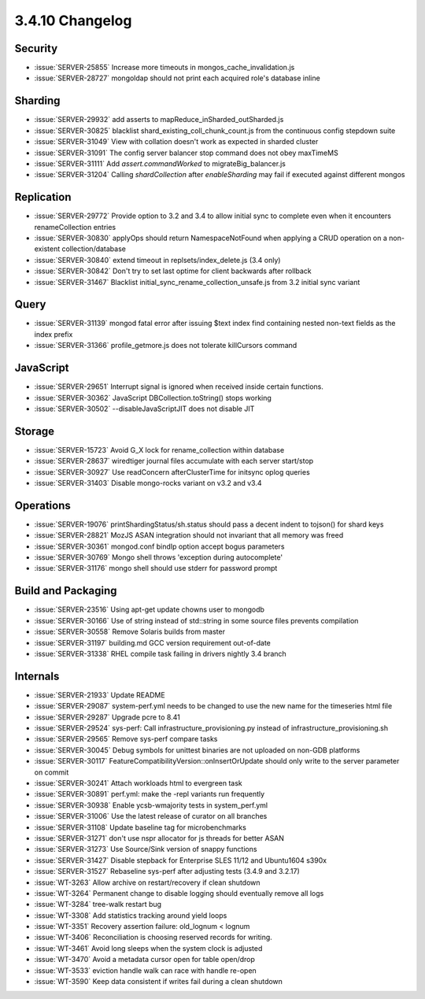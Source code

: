 .. _3.4.10-changelog:

3.4.10 Changelog
----------------

Security
~~~~~~~~

- :issue:`SERVER-25855` Increase more timeouts in mongos_cache_invalidation.js
- :issue:`SERVER-28727` mongoldap should not print each acquired role's database inline

Sharding
~~~~~~~~

- :issue:`SERVER-29932` add asserts to mapReduce_inSharded_outSharded.js 
- :issue:`SERVER-30825` blacklist shard_existing_coll_chunk_count.js from the continuous config stepdown suite
- :issue:`SERVER-31049` View with collation doesn't work as expected in sharded cluster 
- :issue:`SERVER-31091` The config server balancer stop command does not obey maxTimeMS
- :issue:`SERVER-31111` Add `assert.commandWorked` to migrateBig_balancer.js
- :issue:`SERVER-31204` Calling `shardCollection` after `enableSharding` may fail if executed against different mongos

Replication
~~~~~~~~~~~

- :issue:`SERVER-29772` Provide option to 3.2 and 3.4 to allow initial sync to complete even when it encounters renameCollection entries
- :issue:`SERVER-30830` applyOps should return NamespaceNotFound when applying a CRUD operation on a non-existent collection/database
- :issue:`SERVER-30840` extend timeout in replsets/index_delete.js (3.4 only)
- :issue:`SERVER-30842` Don't try to set last optime for client backwards after rollback
- :issue:`SERVER-31467` Blacklist initial_sync_rename_collection_unsafe.js from 3.2 initial sync variant

Query
~~~~~

- :issue:`SERVER-31139` mongod fatal error after issuing $text index find containing nested non-text fields as the index prefix
- :issue:`SERVER-31366` profile_getmore.js does not tolerate killCursors command

JavaScript
~~~~~~~~~~

- :issue:`SERVER-29651` Interrupt signal is ignored when received inside certain functions. 
- :issue:`SERVER-30362` JavaScript DBCollection.toString() stops working
- :issue:`SERVER-30502` --disableJavaScriptJIT does not disable JIT

Storage
~~~~~~~

- :issue:`SERVER-15723` Avoid G_X lock for rename_collection within database
- :issue:`SERVER-28637` wiredtiger journal files accumulate with each server start/stop
- :issue:`SERVER-30927` Use readConcern afterClusterTime for initsync oplog queries
- :issue:`SERVER-31403` Disable mongo-rocks variant on v3.2 and v3.4

Operations
~~~~~~~~~~

- :issue:`SERVER-19076` printShardingStatus/sh.status should pass a decent indent to tojson() for shard keys
- :issue:`SERVER-28821` MozJS ASAN integration should not invariant that all memory was freed
- :issue:`SERVER-30361` mongod.conf bindIp option accept bogus parameters
- :issue:`SERVER-30769` Mongo shell throws 'exception during autocomplete'
- :issue:`SERVER-31176` mongo shell should use stderr for password prompt

Build and Packaging
~~~~~~~~~~~~~~~~~~~

- :issue:`SERVER-23516` Using apt-get update chowns user to mongodb
- :issue:`SERVER-30166` Use of string instead of std::string in some source files prevents compilation
- :issue:`SERVER-30558` Remove Solaris builds from master
- :issue:`SERVER-31197` building.md GCC version requirement out-of-date
- :issue:`SERVER-31338` RHEL compile task failing in drivers nightly 3.4 branch

Internals
~~~~~~~~~

- :issue:`SERVER-21933` Update README
- :issue:`SERVER-29087` system-perf.yml needs to be changed to use the new name for the timeseries html file
- :issue:`SERVER-29287` Upgrade pcre to 8.41
- :issue:`SERVER-29524` sys-perf: Call infrastructure_provisioning.py instead of infrastructure_provisioning.sh
- :issue:`SERVER-29565` Remove sys-perf compare tasks
- :issue:`SERVER-30045` Debug symbols for unittest binaries are not uploaded on non-GDB platforms
- :issue:`SERVER-30117` FeatureCompatibilityVersion::onInsertOrUpdate should only write to the server parameter on commit
- :issue:`SERVER-30241` Attach workloads html to evergreen task
- :issue:`SERVER-30891` perf.yml: make the -repl variants run frequently
- :issue:`SERVER-30938` Enable ycsb-wmajority tests in system_perf.yml
- :issue:`SERVER-31006` Use the latest release of curator on all branches
- :issue:`SERVER-31108` Update baseline tag for microbenchmarks
- :issue:`SERVER-31271` don't use nspr allocator for js threads for better ASAN
- :issue:`SERVER-31273` Use Source/Sink version of snappy functions
- :issue:`SERVER-31427` Disable stepback for Enterprise SLES 11/12 and Ubuntu1604 s390x
- :issue:`SERVER-31527` Rebaseline sys-perf after adjusting tests (3.4.9 and 3.2.17)
- :issue:`WT-3263` Allow archive on restart/recovery if clean shutdown
- :issue:`WT-3264` Permanent change to disable logging should eventually remove all logs
- :issue:`WT-3284` tree-walk restart bug
- :issue:`WT-3308` Add statistics tracking around yield loops
- :issue:`WT-3351` Recovery assertion failure: old_lognum < lognum
- :issue:`WT-3406` Reconciliation is choosing reserved records for writing.
- :issue:`WT-3461` Avoid long sleeps when the system clock is adjusted
- :issue:`WT-3470` Avoid a metadata cursor open for table open/drop
- :issue:`WT-3533` eviction handle walk can race with handle re-open
- :issue:`WT-3590` Keep data consistent if writes fail during a clean shutdown

